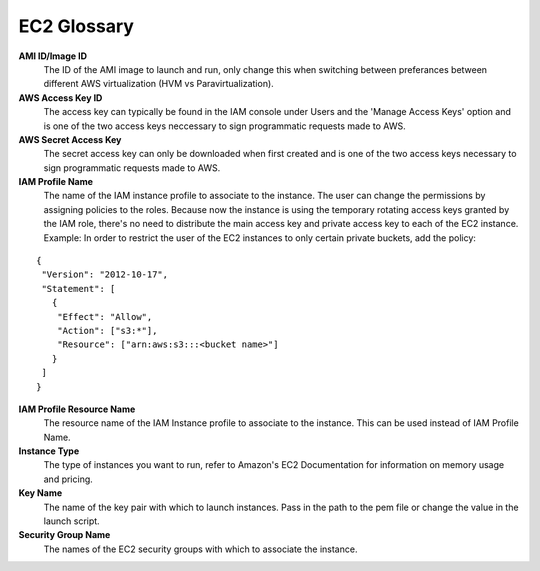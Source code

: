 .. _EC2_Glossary:

EC2 Glossary
============

**AMI ID/Image ID**
  The ID of the AMI image to launch and run, only change this when switching between preferances between different AWS virtualization (HVM vs Paravirtualization).

**AWS Access Key ID**
  The access key can typically be found in the IAM console under Users and the 'Manage Access Keys' option and is one of the two access keys neccessary to sign programmatic requests made to AWS.

**AWS Secret Access Key**
  The secret access key can only be downloaded when first created and is one of the two access keys necessary to sign programmatic requests made to AWS.

**IAM Profile Name**
  The name of the IAM instance profile to associate to the instance. The user can change the permissions by assigning policies to the roles. Because now the instance is using the temporary rotating access keys granted by the IAM role, there's no need to distribute the main access key and private access key to each of the EC2 instance.
  Example: In order to restrict the user of the EC2 instances to only certain private buckets, add the policy:

::

  {
   "Version": "2012-10-17",
   "Statement": [
     {
      "Effect": "Allow",
      "Action": ["s3:*"],
      "Resource": ["arn:aws:s3:::<bucket name>"]
     }
   ]
  }

**IAM Profile Resource Name**
  The resource name of the IAM Instance profile to associate to the instance. This can be used instead of IAM Profile Name.

**Instance Type**
  The type of instances you want to run, refer to Amazon's EC2 Documentation for information on memory usage and pricing.

**Key Name**
  The name of the key pair with which to launch instances. Pass in the path to the pem file or change the value in the launch script.

**Security Group Name**
  The names of the EC2 security groups with which to associate the instance.


